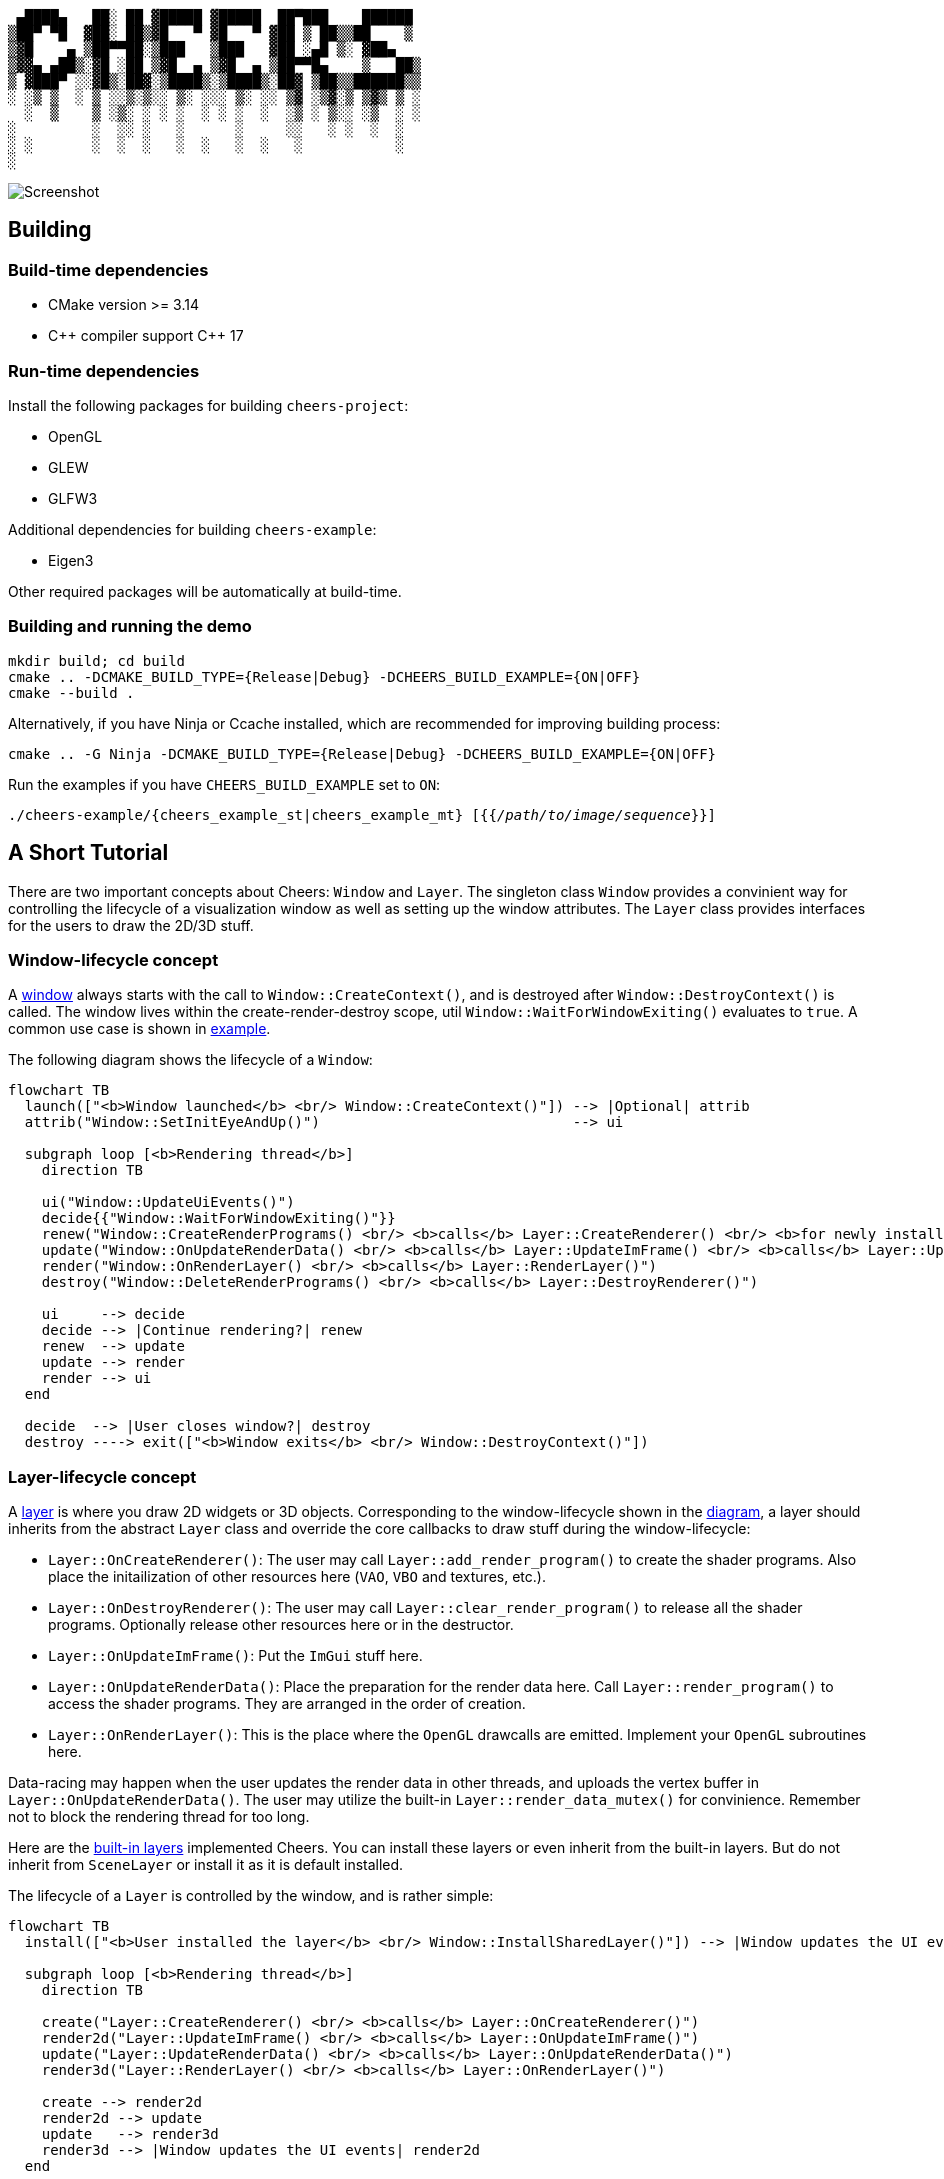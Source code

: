 ....
 ▄████▄   ██░ ██ ▓█████ ▓█████  ██▀███    ██████ 
▒██▀ ▀█  ▓██░ ██▒▓█   ▀ ▓█   ▀ ▓██ ▒ ██▒▒██    ▒ 
▒▓█    ▄ ▒██▀▀██░▒███   ▒███   ▓██ ░▄█ ▒░ ▓██▄   
▒▓▓▄ ▄██▒░▓█ ░██ ▒▓█  ▄ ▒▓█  ▄ ▒██▀▀█▄    ▒   ██▒
▒ ▓███▀ ░░▓█▒░██▓░▒████▒░▒████▒░██▓ ▒██▒▒██████▒▒
░ ░▒ ▒  ░ ▒ ░░▒░▒░░ ▒░ ░░░ ▒░ ░░ ▒▓ ░▒▓░▒ ▒▓▒ ▒ ░
  ░  ▒    ▒ ░▒░ ░ ░ ░  ░ ░ ░  ░  ░▒ ░ ▒░░ ░▒  ░ ░
░         ░  ░░ ░   ░      ░     ░░   ░ ░  ░  ░  
░ ░       ░  ░  ░   ░  ░   ░  ░   ░           ░  
░                                                
....

image::screenshot.png[Screenshot]

== Building

=== Build-time dependencies

* CMake version >= 3.14
* {cpp} compiler support {cpp} 17

=== Run-time dependencies

Install the following packages for building `+cheers-project+`:

* OpenGL
* GLEW
* GLFW3

Additional dependencies for building `+cheers-example+`:

* Eigen3

Other required packages will be automatically at build-time.

=== Building and running the demo

[source,bash]
----
mkdir build; cd build
cmake .. -DCMAKE_BUILD_TYPE={Release|Debug} -DCHEERS_BUILD_EXAMPLE={ON|OFF}
cmake --build .
----
Alternatively, if you have Ninja or Ccache installed, which are recommended for improving building process:
[source,bash]
----
cmake .. -G Ninja -DCMAKE_BUILD_TYPE={Release|Debug} -DCHEERS_BUILD_EXAMPLE={ON|OFF}
----

Run the examples if you have `+CHEERS_BUILD_EXAMPLE+` set to `+ON+`:
[source,bash,subs=+quotes]
----
./cheers-example/{cheers_example_st|cheers_example_mt} [{{_/path/to/image/sequence_}}]
----

== A Short Tutorial

There are two important concepts about Cheers: `+Window+` and `+Layer+`. The singleton class `+Window+` provides a convinient way for controlling the lifecycle of a visualization window as well as setting up the window attributes. The `+Layer+` class provides interfaces for the users to draw the 2D/3D stuff.

=== Window-lifecycle concept

A link:cheers-project/cheers/window/window.hpp[window] always starts with the call to `+Window::CreateContext()+`, and is destroyed after `+Window::DestroyContext()+` is called. The window lives within the create-render-destroy scope, util `+Window::WaitForWindowExiting()+` evaluates to `+true+`. A common use case is shown in link:cheers-example/cheers_example.cpp[example].

The following diagram shows the lifecycle of a `+Window+`:
[source,mermaid,id=window-lifecycle]
----
flowchart TB
  launch(["<b>Window launched</b> <br/> Window::CreateContext()"]) --> |Optional| attrib
  attrib("Window::SetInitEyeAndUp()")                              --> ui

  subgraph loop [<b>Rendering thread</b>]
    direction TB

    ui("Window::UpdateUiEvents()")
    decide{{"Window::WaitForWindowExiting()"}}
    renew("Window::CreateRenderPrograms() <br/> <b>calls</b> Layer::CreateRenderer() <br/> <b>for newly installed layers</b>")
    update("Window::OnUpdateRenderData() <br/> <b>calls</b> Layer::UpdateImFrame() <br/> <b>calls</b> Layer::UpdateRenderData()")
    render("Window::OnRenderLayer() <br/> <b>calls</b> Layer::RenderLayer()")
    destroy("Window::DeleteRenderPrograms() <br/> <b>calls</b> Layer::DestroyRenderer()")

    ui     --> decide
    decide --> |Continue rendering?| renew
    renew  --> update
    update --> render
    render --> ui
  end

  decide  --> |User closes window?| destroy
  destroy ----> exit(["<b>Window exits</b> <br/> Window::DestroyContext()"])
----

=== Layer-lifecycle concept

A link:cheers-project/cheers/layer/layer.hpp[layer] is where you draw 2D widgets or 3D objects. Corresponding to the window-lifecycle shown in the xref:window-lifecycle[diagram], a layer should inherits from the abstract `+Layer+` class and override the core callbacks to draw stuff during the window-lifecycle:

* `+Layer::OnCreateRenderer()+`: The user may call `+Layer::add_render_program()+` to create the shader programs. Also place the initailization of other resources here (`+VAO+`, `+VBO+` and textures, etc.).
* `+Layer::OnDestroyRenderer()+`: The user may call `+Layer::clear_render_program()+` to release all the shader programs. Optionally release other resources here or in the destructor.
* `+Layer::OnUpdateImFrame()+`: Put the `+ImGui+` stuff here.
* `+Layer::OnUpdateRenderData()+`: Place the preparation for the render data here. Call `+Layer::render_program()+` to access the shader programs. They are arranged in the order of creation.
* `+Layer::OnRenderLayer()+`: This is the place where the `+OpenGL+` drawcalls are emitted. Implement your `+OpenGL+` subroutines here.

Data-racing may happen when the user updates the render data in other threads, and uploads the vertex buffer in `+Layer::OnUpdateRenderData()+`. The user may utilize the built-in `+Layer::render_data_mutex()+` for convinience. Remember not to block the rendering thread for too long.

Here are the link:cheers-project/cheers/layer[built-in layers] implemented Cheers. You can install these layers or even inherit from the built-in layers. But do not inherit from `+SceneLayer+` or install it as it is default installed.

The lifecycle of a `+Layer+` is controlled by the window, and is rather simple:
[source,mermaid,id=layer-lifecycle]
----
flowchart TB
  install(["<b>User installed the layer</b> <br/> Window::InstallSharedLayer()"]) --> |Window updates the UI events| create

  subgraph loop [<b>Rendering thread</b>]
    direction TB

    create("Layer::CreateRenderer() <br/> <b>calls</b> Layer::OnCreateRenderer()")
    render2d("Layer::UpdateImFrame() <br/> <b>calls</b> Layer::OnUpdateImFrame()")
    update("Layer::UpdateRenderData() <br/> <b>calls</b> Layer::OnUpdateRenderData()")
    render3d("Layer::RenderLayer() <br/> <b>calls</b> Layer::OnRenderLayer()")

    create --> render2d
    render2d --> update
    update   --> render3d
    render3d --> |Window updates the UI events| render2d
  end
  
  render3d --> |Window destroys the layer| destroy("Layer::DestroyRenderer() <br/> <b>calls</b> Layer::OnDestroyRenderer()")
----

You can install new layers at any time by calling the thread-safe `+Window::InstallSharedLayer()+`, even not within the create-render-destroy scope.

=== Handling the UI events

A close event is triggered when `+Ctlr-q+` is pressed. The window is then terminated gracefully. 

A stall event is triggered when `+Space+` is hit. The user may call `+Window::WaitForWindowStalled()+` to block the user thread until `+Space+` is hit again, or `+Ctlr-q+` is pressed. See the link:cheers-example/task.hpp[example] for more information.
